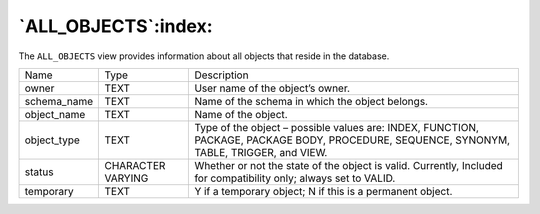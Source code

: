 .. _all_objects:

********************
`ALL_OBJECTS`:index:
********************

The ``ALL_OBJECTS`` view provides information about all objects that reside
in the database.

.. tabularcolumns:: |\Y{0.3}|\Y{0.3}|\Y{0.4}|

=========== ================= =========================================================================================================================================
Name        Type              Description
owner       TEXT              User name of the object’s owner.
schema_name TEXT              Name of the schema in which the object belongs.
object_name TEXT              Name of the object.
object_type TEXT              Type of the object – possible values are: INDEX, FUNCTION, PACKAGE, PACKAGE BODY, PROCEDURE, SEQUENCE, SYNONYM, TABLE, TRIGGER, and VIEW.
status      CHARACTER VARYING Whether or not the state of the object is valid. Currently, Included for compatibility only; always set to VALID.
temporary   TEXT              Y if a temporary object; N if this is a permanent object.
=========== ================= =========================================================================================================================================
